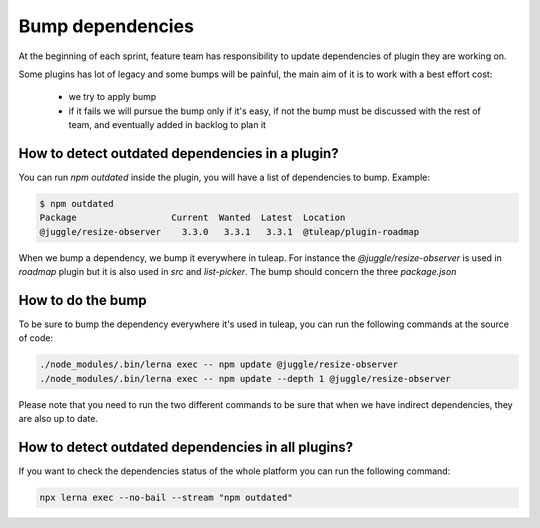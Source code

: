 .. _bump-dependencies:

Bump dependencies
=================

At the beginning of each sprint, feature team has responsibility to update dependencies of plugin they are working on.

Some plugins has lot of legacy and some bumps will be painful, the main aim of it is to work with a best effort cost:

 - we try to apply bump
 - if it fails we will pursue the bump only if it's easy, if not the bump must be discussed with the rest of team, and eventually added in backlog to plan it

How to detect outdated dependencies in a plugin?
------------------------------------------------

You can run `npm outdated` inside the plugin, you will have a list of dependencies to bump. Example:

.. code-block:: bash

    $ npm outdated
    Package                  Current  Wanted  Latest  Location
    @juggle/resize-observer    3.3.0   3.3.1   3.3.1  @tuleap/plugin-roadmap


When we bump a dependency, we bump it everywhere in tuleap. For instance the `@juggle/resize-observer` is used in `roadmap` plugin but it is also used in `src` and `list-picker`. The bump should concern the three `package.json`

How to do the bump
------------------

To be sure to bump the dependency everywhere it's used in tuleap, you can run the following commands at the source of code:

.. code-block:: bash

    ./node_modules/.bin/lerna exec -- npm update @juggle/resize-observer
    ./node_modules/.bin/lerna exec -- npm update --depth 1 @juggle/resize-observer

Please note that you need to run the two different commands to be sure that when we have indirect dependencies, they are also up to date.


How to detect outdated dependencies in all plugins?
---------------------------------------------------

If you want to check the dependencies status of the whole platform you can run the following command:

.. code-block:: bash

    npx lerna exec --no-bail --stream "npm outdated"
